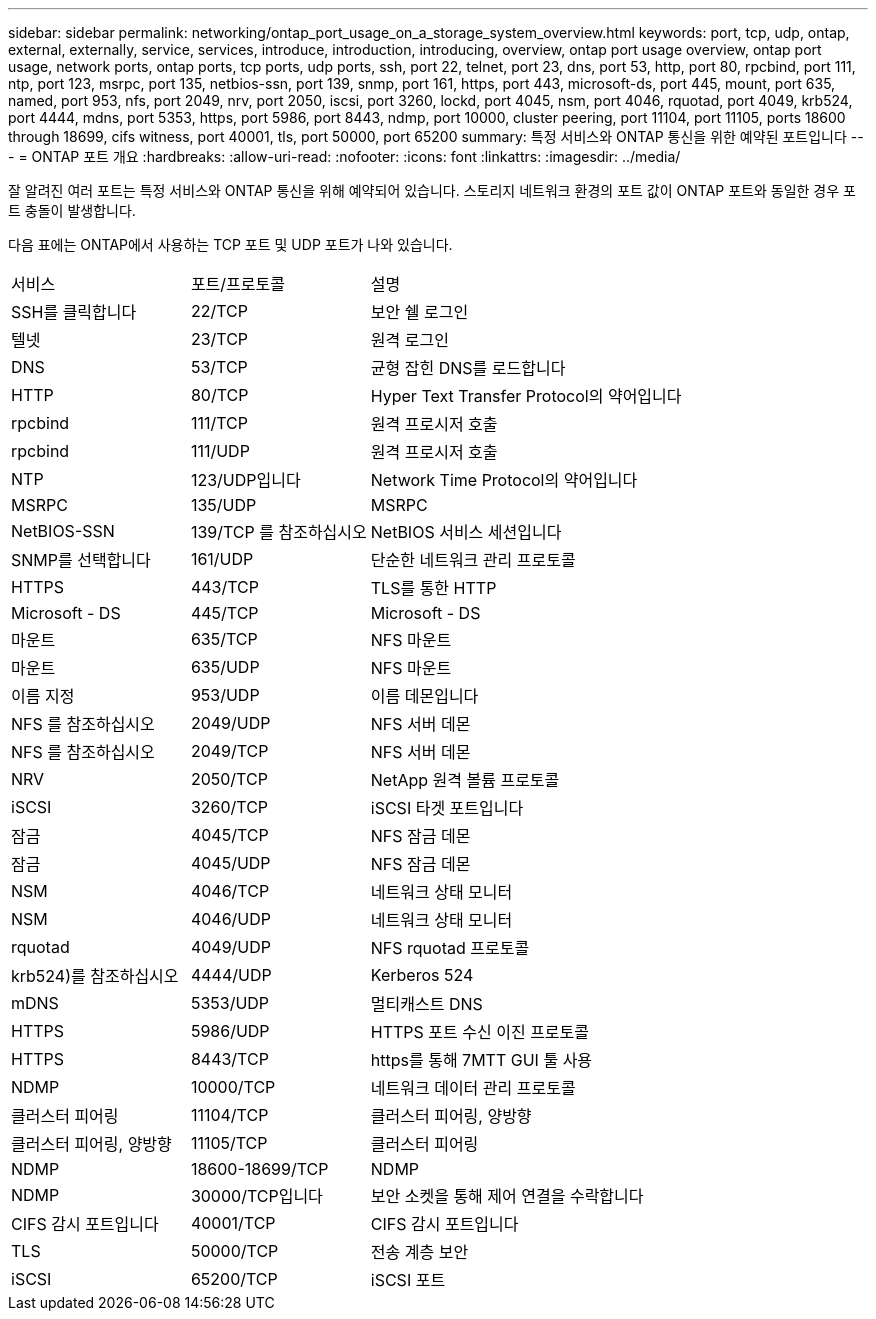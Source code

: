 ---
sidebar: sidebar 
permalink: networking/ontap_port_usage_on_a_storage_system_overview.html 
keywords: port, tcp, udp, ontap, external, externally, service, services, introduce, introduction, introducing, overview, ontap port usage overview, ontap port usage, network ports, ontap ports, tcp ports, udp ports, ssh, port 22, telnet, port 23, dns, port 53, http, port 80, rpcbind, port 111, ntp, port 123, msrpc, port 135, netbios-ssn, port 139, snmp, port 161, https, port 443, microsoft-ds, port 445, mount, port 635, named, port 953, nfs, port 2049, nrv, port 2050, iscsi, port 3260, lockd, port 4045, nsm, port 4046, rquotad, port 4049, krb524, port 4444, mdns, port 5353, https, port 5986, port 8443, ndmp, port 10000, cluster peering, port 11104, port 11105, ports 18600 through 18699, cifs witness, port 40001, tls, port 50000, port 65200 
summary: 특정 서비스와 ONTAP 통신을 위한 예약된 포트입니다 
---
= ONTAP 포트 개요
:hardbreaks:
:allow-uri-read: 
:nofooter: 
:icons: font
:linkattrs: 
:imagesdir: ../media/


[role="lead"]
잘 알려진 여러 포트는 특정 서비스와 ONTAP 통신을 위해 예약되어 있습니다. 스토리지 네트워크 환경의 포트 값이 ONTAP 포트와 동일한 경우 포트 충돌이 발생합니다.

다음 표에는 ONTAP에서 사용하는 TCP 포트 및 UDP 포트가 나와 있습니다.

[cols="25,25,50"]
|===


| 서비스 | 포트/프로토콜 | 설명 


| SSH를 클릭합니다 | 22/TCP | 보안 쉘 로그인 


| 텔넷 | 23/TCP | 원격 로그인 


| DNS | 53/TCP | 균형 잡힌 DNS를 로드합니다 


| HTTP | 80/TCP | Hyper Text Transfer Protocol의 약어입니다 


| rpcbind | 111/TCP | 원격 프로시저 호출 


| rpcbind | 111/UDP | 원격 프로시저 호출 


| NTP | 123/UDP입니다 | Network Time Protocol의 약어입니다 


| MSRPC | 135/UDP | MSRPC 


| NetBIOS-SSN | 139/TCP 를 참조하십시오 | NetBIOS 서비스 세션입니다 


| SNMP를 선택합니다 | 161/UDP | 단순한 네트워크 관리 프로토콜 


| HTTPS | 443/TCP | TLS를 통한 HTTP 


| Microsoft - DS | 445/TCP | Microsoft - DS 


| 마운트 | 635/TCP | NFS 마운트 


| 마운트 | 635/UDP | NFS 마운트 


| 이름 지정 | 953/UDP | 이름 데몬입니다 


| NFS 를 참조하십시오 | 2049/UDP | NFS 서버 데몬 


| NFS 를 참조하십시오 | 2049/TCP | NFS 서버 데몬 


| NRV | 2050/TCP | NetApp 원격 볼륨 프로토콜 


| iSCSI | 3260/TCP | iSCSI 타겟 포트입니다 


| 잠금 | 4045/TCP | NFS 잠금 데몬 


| 잠금 | 4045/UDP | NFS 잠금 데몬 


| NSM | 4046/TCP | 네트워크 상태 모니터 


| NSM | 4046/UDP | 네트워크 상태 모니터 


| rquotad | 4049/UDP | NFS rquotad 프로토콜 


| krb524)를 참조하십시오 | 4444/UDP | Kerberos 524 


| mDNS | 5353/UDP | 멀티캐스트 DNS 


| HTTPS | 5986/UDP | HTTPS 포트 수신 이진 프로토콜 


| HTTPS | 8443/TCP | https를 통해 7MTT GUI 툴 사용 


| NDMP | 10000/TCP | 네트워크 데이터 관리 프로토콜 


| 클러스터 피어링 | 11104/TCP | 클러스터 피어링, 양방향 


| 클러스터 피어링, 양방향 | 11105/TCP | 클러스터 피어링 


| NDMP | 18600-18699/TCP | NDMP 


| NDMP | 30000/TCP입니다 | 보안 소켓을 통해 제어 연결을 수락합니다 


| CIFS 감시 포트입니다 | 40001/TCP | CIFS 감시 포트입니다 


| TLS | 50000/TCP | 전송 계층 보안 


| iSCSI | 65200/TCP | iSCSI 포트 
|===